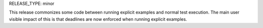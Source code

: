 RELEASE_TYPE: minor

This release commonizes some code between running explicit examples and normal test execution.
The main user visible impact of this is that deadlines are now enforced when running explicit examples.
